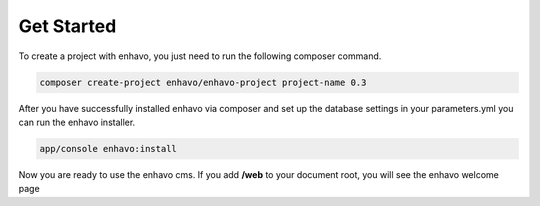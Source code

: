 Get Started
===========

To create a project with enhavo, you just need to run the following composer command.

.. code-block:: bash

    composer create-project enhavo/enhavo-project project-name 0.3

After you have successfully installed enhavo via composer and set up the database settings in your parameters.yml
you can run the enhavo installer.

.. code-block:: bash

    app/console enhavo:install

Now you are ready to use the enhavo cms. If you add **/web** to your document root, you will see the enhavo welcome page